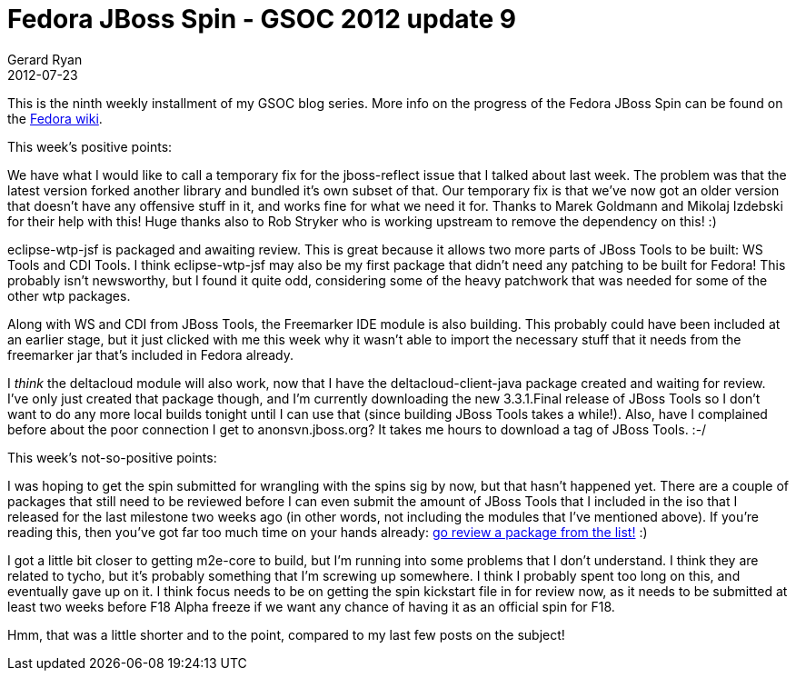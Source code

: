 = Fedora JBoss Spin - GSOC 2012 update 9
Gerard Ryan
2012-07-23
:jbake-type: post
:jbake-tags: gsoc
:jbake-status: published
:disqus: true
:imagesdir: /images

This is the ninth weekly installment of my GSOC blog series. More info on the
progress of the Fedora JBoss Spin can be found on the
https://fedoraproject.org/wiki/Fedora-JBoss-Spin[Fedora wiki].

.This week’s positive points:

We have what I would like to call a temporary fix for the jboss-reflect issue
that I talked about last week. The problem was that the latest version forked
another library and bundled it’s own subset of that. Our temporary fix is that
we’ve now got an older version that doesn’t have any offensive stuff in it, and
works fine for what we need it for. Thanks to Marek Goldmann and Mikolaj
Izdebski for their help with this! Huge thanks also to Rob Stryker who is
working upstream to remove the dependency on this! :)

eclipse-wtp-jsf is packaged and awaiting review. This is great because it allows
two more parts of JBoss Tools to be built: WS Tools and CDI Tools. I think
eclipse-wtp-jsf may also be my first package that didn’t need any patching to be
built for Fedora! This probably isn’t newsworthy, but I found it quite odd,
considering some of the heavy patchwork that was needed for some of the other
wtp packages.

Along with WS and CDI from JBoss Tools, the Freemarker IDE module is also
building. This probably could have been included at an earlier stage, but it
just clicked with me this week why it wasn’t able to import the necessary stuff
that it needs from the freemarker jar that’s included in Fedora already.

I _think_ the deltacloud module will also work, now that I have the
deltacloud-client-java package created and waiting for review. I’ve only just
created that package though, and I’m currently downloading the new 3.3.1.Final
release of JBoss Tools so I don’t want to do any more local builds tonight until
I can use that (since building JBoss Tools takes a while!). Also, have I
complained before about the poor connection I get to anonsvn.jboss.org? It takes
me hours to download a tag of JBoss Tools. :-/

.This week’s not-so-positive points:

I was hoping to get the spin submitted for wrangling with the spins sig by now,
but that hasn’t happened yet. There are a couple of packages that still need to
be reviewed before I can even submit the amount of JBoss Tools that I included
in the iso that I released for the last milestone two weeks ago (in other words,
not including the modules that I’ve mentioned above). If you’re reading this,
then you’ve got far too much time on your hands already:
https://fedoraproject.org/wiki/Fedora-JBoss-Spin#Current_progress[go review a
package from the list!] :)

I got a little bit closer to getting m2e-core to build, but I’m running into
some problems that I don’t understand. I think they are related to tycho, but
it’s probably something that I’m screwing up somewhere. I think I probably spent
too long on this, and eventually gave up on it. I think focus needs to be on
getting the spin kickstart file in for review now, as it needs to be submitted
at least two weeks before F18 Alpha freeze if we want any chance of having it as
an official spin for F18.

Hmm, that was a little shorter and to the point, compared to my last few posts
on the subject!
